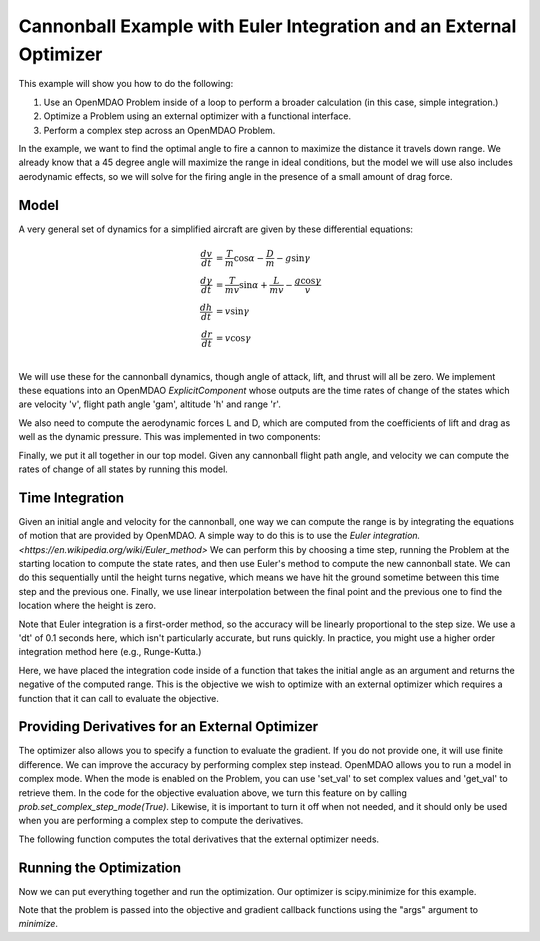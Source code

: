 .. _euler_integration_example:

*******************************************************************
Cannonball Example with Euler Integration and an External Optimizer
*******************************************************************

This example will show you how to do the following:

1. Use an OpenMDAO Problem inside of a loop to perform a broader calculation (in this case, simple integration.)
2. Optimize a Problem using an external optimizer with a functional interface.
3. Perform a complex step across an OpenMDAO Problem.

In the example, we want to find the optimal angle to fire a cannon to maximize the distance it travels down
range. We already know that a 45 degree angle will maximize the range in ideal conditions, but the model
we will use also includes aerodynamic effects, so we will solve for the firing angle in the presence of a
small amount of drag force.

Model
-----

A very general set of dynamics for a simplified aircraft are given by these differential equations:

.. math::

  \begin{align}
    \frac{dv}{dt} &= \frac{T}{m} \cos \alpha - \frac{D}{m} - g \sin \gamma \\
    \frac{d\gamma}{dt} &= \frac{T}{m v} \sin \alpha + \frac{L}{m v} - \frac{g \cos \gamma}{v} \\
    \frac{dh}{dt} &= v \sin \gamma \\
    \frac{dr}{dt} &= v \cos \gamma \\
  \end{align}

We will use these for the cannonball dynamics, though angle of attack, lift, and thrust will all be
zero.  We implement these equations into an OpenMDAO `ExplicitComponent` whose outputs are the
time rates of change of the states which are velocity 'v', flight path angle 'gam', altitude
'h' and range 'r'.

.. embed-code::
    openmdao.test_suite.test_examples.cannonball.cannonball_ode.FlightPathEOM2D

We also need to compute the aerodynamic forces L and D, which are computed from the coefficients
of lift and drag as well as the dynamic pressure.  This was implemented in two components:

.. embed-code::
    openmdao.test_suite.test_examples.cannonball.cannonball_ode.DynamicPressureComp

.. embed-code::
    openmdao.test_suite.test_examples.cannonball.cannonball_ode.LiftDragForceComp

Finally, we put it all together in our top model. Given any cannonball flight path angle, and
velocity we can compute the rates of change of all states by running this model.

.. embed-code::
    openmdao.test_suite.test_examples.cannonball.cannonball_ode.CannonballODE

Time Integration
----------------

Given an initial angle and velocity for the cannonball, one way we can compute the range is by
integrating the equations of motion that are provided by OpenMDAO. A simple way to do this is
to use the `Euler integration. <https://en.wikipedia.org/wiki/Euler_method>` We can perform
this by choosing a time step, running the Problem at the starting location to compute the
state rates, and then use Euler's method to compute the new cannonball state.  We can do this
sequentially until the height turns negative, which means we have hit the ground sometime between
this time step and the previous one. Finally, we use linear interpolation between the final
point and the previous one to find the location where the height is zero.

Note that Euler integration is a first-order method, so the accuracy will be linearly proportional
to the step size. We use a 'dt' of 0.1 seconds here, which isn't particularly accurate, but runs
quickly. In practice, you might use a higher order integration method here (e.g., Runge-Kutta.)

.. embed-compare::
    openmdao.test_suite.test_examples.cannonball.test_euler_integration.TestEulerExample.test_feature_example
    eval_cannonball_range
    -r_final
    no_compare

Here, we have placed the integration code inside of a function that takes the initial angle as an argument
and returns the negative of the computed range. This is the objective we wish to optimize with an
external optimizer which requires a function that it can call to evaluate the objective.

Providing Derivatives for an External Optimizer
-----------------------------------------------

The optimizer also allows you to specify a function to evaluate the gradient. If you do not provide one, it
will use finite difference. We can improve the accuracy by performing complex step instead. OpenMDAO allows
you to run a model in complex mode. When the mode is enabled on the Problem, you can use 'set_val' to set
complex values and 'get_val' to retrieve them. In the code for the objective evaluation above, we turn
this feature on by calling `prob.set_complex_step_mode(True)`.  Likewise, it is important to turn it off
when not needed, and it should only be used when you are performing a complex step to compute the
derivatives.

The following function computes the total derivatives that the external optimizer needs.

.. embed-compare::
    openmdao.test_suite.test_examples.cannonball.test_euler_integration.TestEulerExample.test_feature_example
    gradient_cannonball_range
    dr_dgam.imag
    no_compare

Running the Optimization
------------------------

Now we can put everything together and run the optimization. Our optimizer is scipy.minimize for this example.

.. embed-code::
    openmdao.test_suite.test_examples.cannonball.test_euler_integration.TestEulerExample.test_feature_example
    :layout: interleave

Note that the problem is passed into the objective and gradient callback functions using the "args" argument to
`minimize`.

